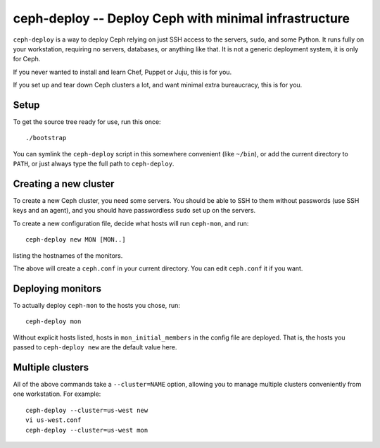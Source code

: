 ========================================================
 ceph-deploy -- Deploy Ceph with minimal infrastructure
========================================================

``ceph-deploy`` is a way to deploy Ceph relying on just SSH access to
the servers, ``sudo``, and some Python. It runs fully on your
workstation, requiring no servers, databases, or anything like that.
It is not a generic deployment system, it is only for Ceph.

If you never wanted to install and learn Chef, Puppet or Juju, this is
for you.

If you set up and tear down Ceph clusters a lot, and want minimal
extra bureaucracy, this is for you.


Setup
=====

To get the source tree ready for use, run this once::

  ./bootstrap

You can symlink the ``ceph-deploy`` script in this somewhere
convenient (like ``~/bin``), or add the current directory to ``PATH``,
or just always type the full path to ``ceph-deploy``.


Creating a new cluster
======================

To create a new Ceph cluster, you need some servers. You should be
able to SSH to them without passwords (use SSH keys and an agent),
and you should have passwordless ``sudo`` set up on the servers.

To create a new configuration file, decide what hosts will run
``ceph-mon``, and run::

  ceph-deploy new MON [MON..]

listing the hostnames of the monitors.

The above will create a ``ceph.conf`` in your current directory. You
can edit ``ceph.conf`` it if you want.


Deploying monitors
==================

To actually deploy ``ceph-mon`` to the hosts you chose, run::

  ceph-deploy mon

Without explicit hosts listed, hosts in ``mon_initial_members`` in the
config file are deployed. That is, the hosts you passed to
``ceph-deploy new`` are the default value here.


Multiple clusters
=================

All of the above commands take a ``--cluster=NAME`` option, allowing
you to manage multiple clusters conveniently from one workstation.
For example::

  ceph-deploy --cluster=us-west new
  vi us-west.conf
  ceph-deploy --cluster=us-west mon
